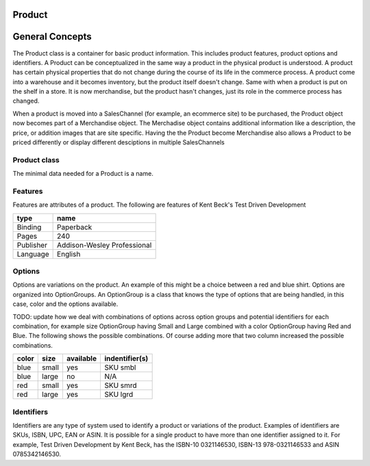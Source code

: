 Product
=======


General Concepts
================

The Product class is a container for basic product information. This includes product features, product options and
identifiers. A Product can be conceptualized in the same way a product in the physical product is understood. A
product has certain physical properties that do not change during the course of its life in the commerce process.
A product come into a warehouse and it becomes inventory, but the product itself doesn't change. Same with when a 
product is put on the shelf in a store. It is now merchandise, but the product hasn't changes, just its role in the 
commerce process has changed.

When a product is moved into a SalesChannel (for example, an ecommerce site) to be purchased, the Product object now 
becomes part of a Merchandise object. The Merchadise object contains additional information like a description, the 
price, or addition images that are site specific. Having the the Product become Merchandise also allows a Product to 
be priced differently or display different desciptions in multiple SalesChannels

Product class
-------------
The minimal data needed for a Product is a name.

Features
--------

Features are attributes of a product. The following are features of Kent Beck's Test Driven Development
   
==========   ============================
type         name                        
==========   ============================
Binding      Paperback                   
Pages        240                         
Publisher    Addison-Wesley Professional 
Language     English                     
==========   ============================

Options
-------

Options are variations on the product. An example of this might be a choice between a red and blue shirt. Options are organized into OptionGroups. An OptionGroup is a class that knows the type of options that are being handled, in this case, color and the options available.

TODO: update how we deal with combinations of options across option groups and potential identifiers for each combination, for example size OptionGroup having Small and Large combined with a color OptionGroup having Red and Blue. The following shows the possible combinations. Of course adding more that two column increased the possible combinations.

=====  ======   =========  ==============
color  size     available  indentifier(s) 
=====  ======   =========  ==============
blue   small     yes       SKU smbl       
blue   large     no        N/A            
red    small     yes       SKU smrd       
red    large     yes       SKU lgrd       
=====  ======   =========  ==============

Identifiers
-----------

Identifiers are any type of system used to identify a product or variations of the product. Examples of identifiers are
SKUs, ISBN, UPC, EAN or ASIN. It is possible for a single product to have more than one identifier assigned to it. For
example, Test Driven Development by Kent Beck, has the ISBN-10 0321146530, ISBN-13 978-0321146533 and ASIN 0785342146530.


